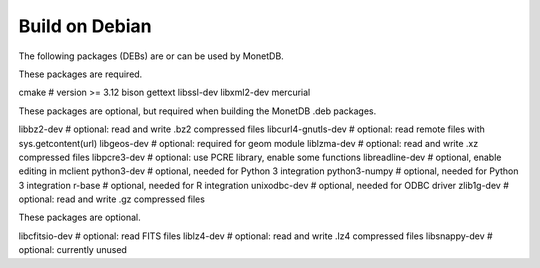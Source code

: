 .. SPDX-License-Identifier: MPL-2.0
..
.. This Source Code Form is subject to the terms of the Mozilla Public
.. License, v. 2.0.  If a copy of the MPL was not distributed with this
.. file, You can obtain one at http://mozilla.org/MPL/2.0/.
..
.. Copyright 2024 MonetDB Foundation;
.. Copyright August 2008 - 2023 MonetDB B.V.;
.. Copyright 1997 - July 2008 CWI.

===============
Build on Debian
===============

The following packages (DEBs) are or can be used by MonetDB.

These packages are required.

cmake			# version >= 3.12
bison
gettext
libssl-dev
libxml2-dev
mercurial

These packages are optional, but required when building the MonetDB
.deb packages.

libbz2-dev		# optional: read and write .bz2 compressed files
libcurl4-gnutls-dev	# optional: read remote files with sys.getcontent(url)
libgeos-dev		# optional: required for geom module
liblzma-dev		# optional: read and write .xz compressed files
libpcre3-dev		# optional: use PCRE library, enable some functions
libreadline-dev		# optional, enable editing in mclient
python3-dev		# optional, needed for Python 3 integration
python3-numpy		# optional, needed for Python 3 integration
r-base			# optional, needed for R integration
unixodbc-dev		# optional, needed for ODBC driver
zlib1g-dev		# optional: read and write .gz compressed files

These packages are optional.

libcfitsio-dev		# optional: read FITS files
liblz4-dev		# optional: read and write .lz4 compressed files
libsnappy-dev		# optional: currently unused

